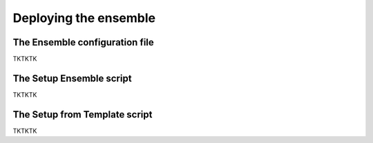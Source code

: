 .. _Deploying the Ensemble:

Deploying the ensemble
==========

.. _Configuration:

The Ensemble configuration file
-------------

TKTKTK

The Setup Ensemble script
-------------

TKTKTK

The Setup from Template script
-------------

TKTKTK

